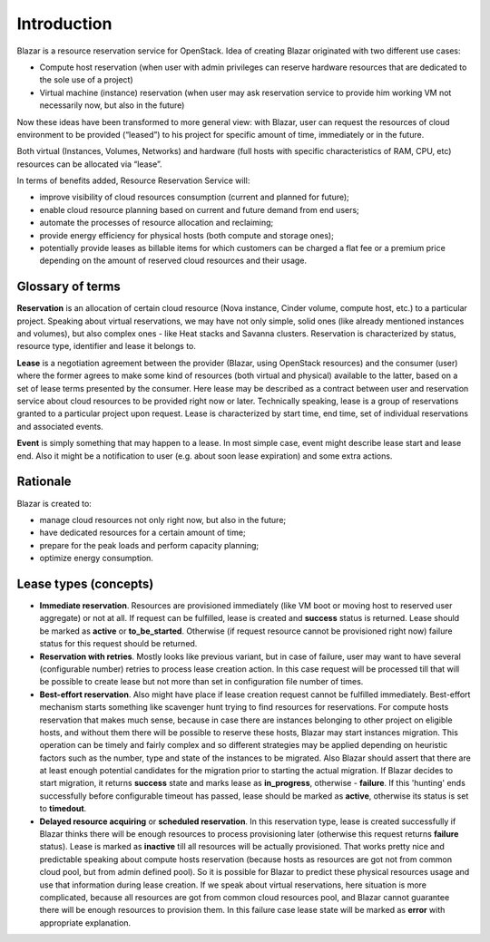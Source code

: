 Introduction
============

Blazar is a resource reservation service for OpenStack.
Idea of creating Blazar originated with two different use cases:

* Compute host reservation (when user with admin privileges can reserve
  hardware resources that are dedicated to the sole use of a project)
* Virtual machine (instance) reservation (when user may ask reservation service
  to provide him working VM not necessarily now, but also in the future)

Now these ideas have been transformed to more general view: with Blazar, user
can request the resources of cloud environment to be provided (“leased”) to his
project for specific amount of time, immediately or in the future.

Both virtual (Instances, Volumes, Networks) and hardware (full hosts with
specific characteristics of RAM, CPU, etc) resources can be allocated via
“lease”.

In terms of benefits added, Resource Reservation Service will:

* improve visibility of cloud resources consumption (current and planned for
  future);
* enable cloud resource planning based on current and future demand from end
  users;
* automate the processes of resource allocation and reclaiming;
* provide energy efficiency for physical hosts (both compute and storage ones);
* potentially provide leases as billable items for which customers can be
  charged a flat fee or a premium price depending on the amount of reserved cloud
  resources and their usage.

Glossary of terms
-----------------

**Reservation** is an allocation of certain cloud resource (Nova instance, Cinder
volume, compute host, etc.) to a particular project. Speaking about virtual
reservations, we may have not only simple, solid ones (like already mentioned
instances and volumes), but also complex ones - like Heat stacks and Savanna
clusters. Reservation is characterized by status, resource type, identifier
and lease it belongs to.

**Lease** is a negotiation agreement between the provider (Blazar, using OpenStack
resources) and the consumer (user) where the former agrees to make some kind of
resources (both virtual and physical) available to the latter, based on a set of
lease terms presented by the consumer. Here lease may be described as a contract
between user and reservation service about cloud resources to be provided right
now or later. Technically speaking, lease is a group of reservations granted to
a particular project upon request. Lease is characterized by start time, end
time, set of individual reservations and associated events.

**Event** is simply something that may happen to a lease. In most simple case, event
might describe lease start and lease end. Also it might be a notification to user
(e.g. about soon lease expiration) and some extra actions.

Rationale
---------

Blazar is created to:

* manage cloud resources not only right now, but also in the future;
* have dedicated resources for a certain amount of time;
* prepare for the peak loads and perform capacity planning;
* optimize energy consumption.

Lease types (concepts)
----------------------

* **Immediate reservation**. Resources are provisioned immediately (like VM
  boot or moving host to reserved user aggregate) or not at all. If request can
  be fulfilled, lease is created and **success** status is returned. Lease
  should be marked as **active** or **to_be_started**. Otherwise (if
  request resource cannot be provisioned right now) failure status for this
  request should be returned.
* **Reservation with retries**. Mostly looks like previous variant, but in case
  of failure, user may want to have several (configurable number) retries to
  process lease creation action. In this case request will be processed till
  that will be possible to create lease but not more than set in configuration
  file number of times.
* **Best-effort reservation**. Also might have place if lease creation request
  cannot be fulfilled immediately. Best-effort mechanism starts something like
  scavenger hunt trying to find resources for reservations. For compute hosts
  reservation that makes much sense, because in case there are instances
  belonging to other project on eligible hosts, and without them there will be
  possible to reserve these hosts, Blazar may start instances migration.
  This operation can be timely and fairly complex and so different strategies
  may be applied depending on heuristic factors such as the number, type and
  state of the instances to be migrated. Also Blazar should assert that there
  are at least enough potential candidates for the migration prior to starting
  the actual migration. If Blazar decides to start migration, it returns
  **success** state and marks lease as **in_progress**, otherwise -
  **failure**. If this 'hunting' ends successfully before configurable
  timeout has passed, lease should be marked as **active**, otherwise its
  status is set to **timedout**.
* **Delayed resource acquiring** or **scheduled reservation**. In this
  reservation type, lease is created successfully if Blazar thinks there will
  be enough resources to process provisioning later (otherwise this request
  returns **failure** status). Lease is marked as **inactive** till all
  resources will be actually provisioned. That works pretty nice and
  predictable speaking about compute hosts reservation (because hosts as
  resources are got not from common cloud pool, but from admin defined pool).
  So it is possible for Blazar to predict these physical resources usage and use
  that information during lease creation. If we speak about virtual reservations,
  here situation is more complicated, because all resources are got from common
  cloud resources pool, and Blazar cannot guarantee there will be enough
  resources to provision them. In this failure case lease state will be marked
  as **error** with appropriate explanation.